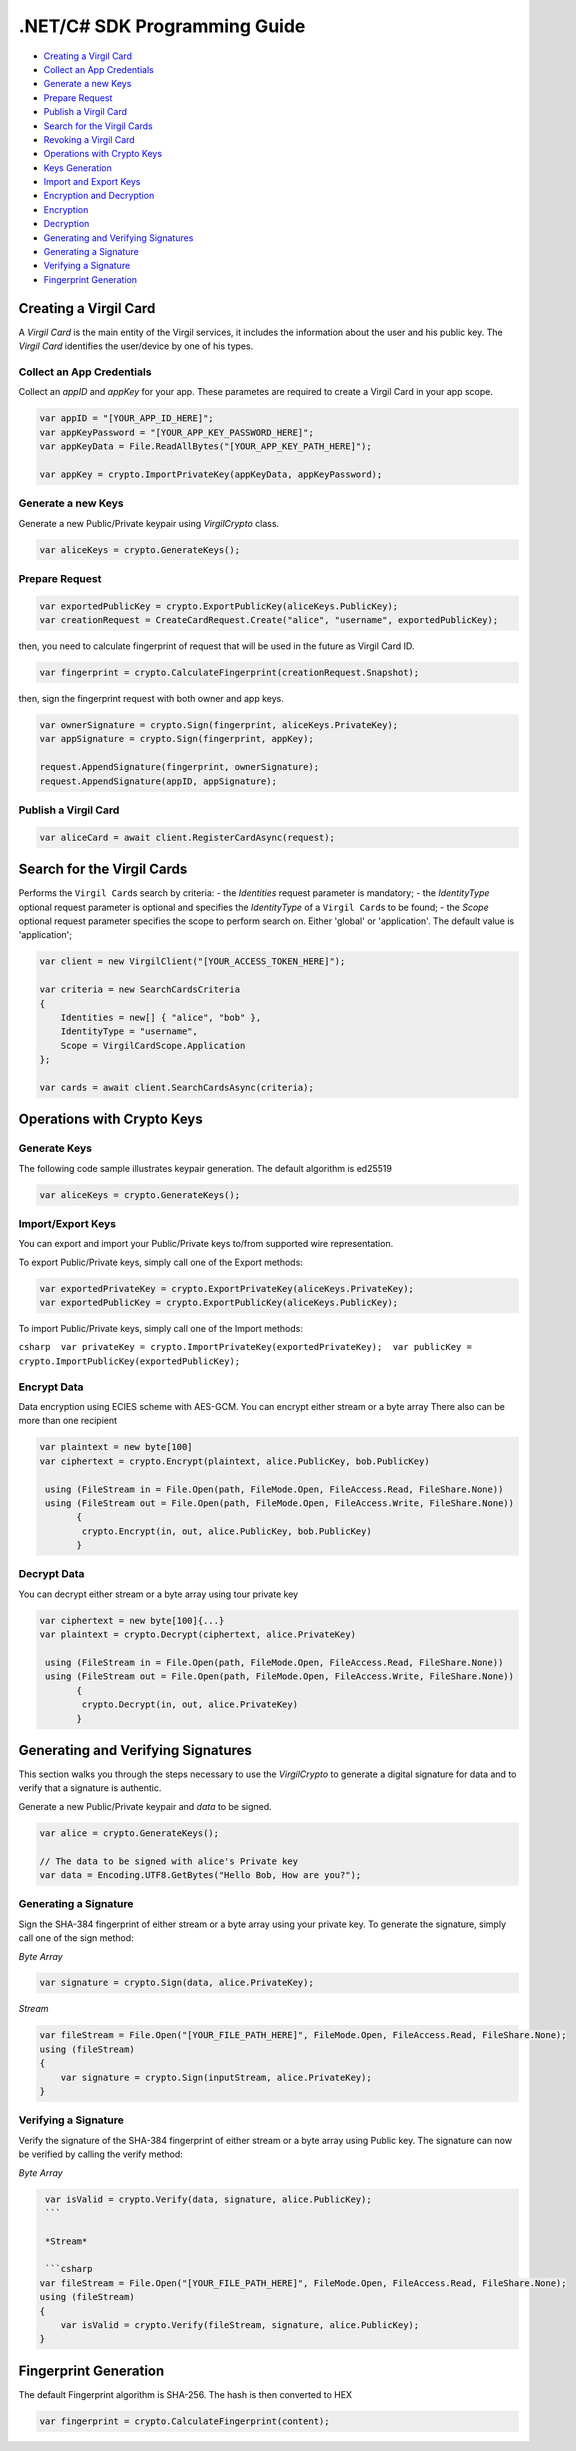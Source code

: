 .NET/C# SDK Programming Guide
=============================

-  `Creating a Virgil Card <#creating-a-virgil-card>`__
-  `Collect an App Credentials <#collect-an-app-creadentials>`__
-  `Generate a new Keys <#generate-a-new-keys>`__
-  `Prepare Request <#prepare-request>`__
-  `Publish a Virgil Card <#publish-a-virgil-card>`__
-  `Search for the Virgil Cards <#search-for-the-virgil-cards>`__
-  `Revoking a Virgil Card <#revoking-a-virgil-card>`__
-  `Operations with Crypto Keys <#operations-with-crypto-keys>`__
-  `Keys Generation <#keys_generation>`__
-  `Import and Export Keys <#import-and-export-keys>`__
-  `Encryption and Decryption <#encryption-and-decryption>`__
-  `Encryption <#encryption>`__
-  `Decryption <#decryption>`__
-  `Generating and Verifying Signatures <#generating-and-verifying-signatures>`__
-  `Generating a Signature <#generating-a-signature>`__
-  `Verifying a Signature <#verifying-a-signature>`__
-  `Fingerprint Generation <#fingerprint-generation>`__


Creating a Virgil Card
----------------------

A *Virgil Card* is the main entity of the Virgil services, it includes
the information about the user and his public key. The *Virgil Card*
identifies the user/device by one of his types.

Collect an App Credentials
~~~~~~~~~~~~~~~~~~~~~~~~~~

Collect an *appID* and *appKey* for your app. These parametes are
required to create a Virgil Card in your app scope.

.. code:: csharp

    var appID = "[YOUR_APP_ID_HERE]";
    var appKeyPassword = "[YOUR_APP_KEY_PASSWORD_HERE]";
    var appKeyData = File.ReadAllBytes("[YOUR_APP_KEY_PATH_HERE]");

    var appKey = crypto.ImportPrivateKey(appKeyData, appKeyPassword);

Generate a new Keys
~~~~~~~~~~~~~~~~~~~

Generate a new Public/Private keypair using *VirgilCrypto* class.

.. code:: csharp

    var aliceKeys = crypto.GenerateKeys();

Prepare Request
~~~~~~~~~~~~~~~

.. code:: csharp

    var exportedPublicKey = crypto.ExportPublicKey(aliceKeys.PublicKey);
    var creationRequest = CreateCardRequest.Create("alice", "username", exportedPublicKey);

then, you need to calculate fingerprint of request that will be used in
the future as Virgil Card ID.

.. code:: csharp

    var fingerprint = crypto.CalculateFingerprint(creationRequest.Snapshot);

then, sign the fingerprint request with both owner and app keys.

.. code:: csharp

    var ownerSignature = crypto.Sign(fingerprint, aliceKeys.PrivateKey);
    var appSignature = crypto.Sign(fingerprint, appKey);

    request.AppendSignature(fingerprint, ownerSignature);
    request.AppendSignature(appID, appSignature);

Publish a Virgil Card
~~~~~~~~~~~~~~~~~~~~~

.. code:: csharp

    var aliceCard = await client.RegisterCardAsync(request);

Search for the Virgil Cards
---------------------------

Performs the ``Virgil Card``\ s search by criteria: - the *Identities*
request parameter is mandatory; - the *IdentityType* optional request
parameter is optional and specifies the *IdentityType* of a
``Virgil Card``\ s to be found; - the *Scope* optional request parameter
specifies the scope to perform search on. Either 'global' or
'application'. The default value is 'application';

.. code:: csharp

    var client = new VirgilClient("[YOUR_ACCESS_TOKEN_HERE]");

    var criteria = new SearchCardsCriteria
    {
        Identities = new[] { "alice", "bob" },
        IdentityType = "username",
        Scope = VirgilCardScope.Application
    };

    var cards = await client.SearchCardsAsync(criteria);

Operations with Crypto Keys
---------------------------

Generate Keys
~~~~~~~~~~~~~

The following code sample illustrates keypair generation. The default
algorithm is ed25519

.. code:: csharp

     var aliceKeys = crypto.GenerateKeys();

Import/Export Keys
~~~~~~~~~~~~~~~~~~

You can export and import your Public/Private keys to/from supported
wire representation.

To export Public/Private keys, simply call one of the Export methods:

.. code:: csharp

     var exportedPrivateKey = crypto.ExportPrivateKey(aliceKeys.PrivateKey);
     var exportedPublicKey = crypto.ExportPublicKey(aliceKeys.PublicKey);

To import Public/Private keys, simply call one of the Import methods:

``csharp  var privateKey = crypto.ImportPrivateKey(exportedPrivateKey);  var publicKey = crypto.ImportPublicKey(exportedPublicKey);``

Encrypt Data
~~~~~~~~~~~~

Data encryption using ECIES scheme with AES-GCM. You can encrypt either
stream or a byte array There also can be more than one recipient

.. code:: csharp

     var plaintext = new byte[100]
     var ciphertext = crypto.Encrypt(plaintext, alice.PublicKey, bob.PublicKey)
     
      using (FileStream in = File.Open(path, FileMode.Open, FileAccess.Read, FileShare.None))
      using (FileStream out = File.Open(path, FileMode.Open, FileAccess.Write, FileShare.None)) 
            {
             crypto.Encrypt(in, out, alice.PublicKey, bob.PublicKey)
            }
     

Decrypt Data
~~~~~~~~~~~~

You can decrypt either stream or a byte array using tour private key

.. code:: csharp

     var ciphertext = new byte[100]{...}
     var plaintext = crypto.Decrypt(ciphertext, alice.PrivateKey)
     
      using (FileStream in = File.Open(path, FileMode.Open, FileAccess.Read, FileShare.None))
      using (FileStream out = File.Open(path, FileMode.Open, FileAccess.Write, FileShare.None)) 
            {
             crypto.Decrypt(in, out, alice.PrivateKey)
            }
     

Generating and Verifying Signatures
-----------------------------------

This section walks you through the steps necessary to use the
*VirgilCrypto* to generate a digital signature for data and to verify
that a signature is authentic.

Generate a new Public/Private keypair and *data* to be signed.

.. code:: csharp

    var alice = crypto.GenerateKeys();

    // The data to be signed with alice's Private key
    var data = Encoding.UTF8.GetBytes("Hello Bob, How are you?");

Generating a Signature
~~~~~~~~~~~~~~~~~~~~~~

Sign the SHA-384 fingerprint of either stream or a byte array using your
private key. To generate the signature, simply call one of the sign
method:

*Byte Array*

.. code:: csharp

    var signature = crypto.Sign(data, alice.PrivateKey);

*Stream*

.. code:: csharp

    var fileStream = File.Open("[YOUR_FILE_PATH_HERE]", FileMode.Open, FileAccess.Read, FileShare.None);
    using (fileStream)
    {
        var signature = crypto.Sign(inputStream, alice.PrivateKey);
    }

Verifying a Signature
~~~~~~~~~~~~~~~~~~~~~

Verify the signature of the SHA-384 fingerprint of either stream or a
byte array using Public key. The signature can now be verified by
calling the verify method:

*Byte Array*

.. code:: csharp

     var isValid = crypto.Verify(data, signature, alice.PublicKey);
     ```
     
     *Stream*
     
     ```csharp
    var fileStream = File.Open("[YOUR_FILE_PATH_HERE]", FileMode.Open, FileAccess.Read, FileShare.None);
    using (fileStream)
    {
        var isValid = crypto.Verify(fileStream, signature, alice.PublicKey);
    }

Fingerprint Generation
----------------------

The default Fingerprint algorithm is SHA-256. The hash is then converted
to HEX

.. code:: csharp

    var fingerprint = crypto.CalculateFingerprint(content);
